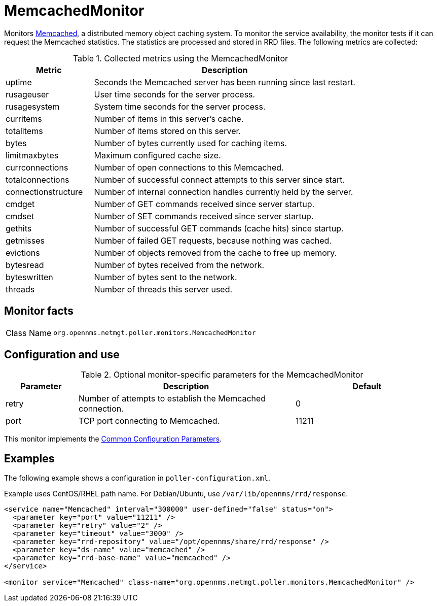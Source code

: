 
= MemcachedMonitor

Monitors link:http://memcached.org[Memcached], a distributed memory object caching system.
To monitor the service availability, the monitor tests if it can request the Memcached statistics.
The statistics are processed and stored in RRD files.
The following metrics are collected:

.Collected metrics using the MemcachedMonitor
[options="header"]
[cols="1,3"]
|===
| Metric
| Description

| uptime
| Seconds the Memcached server has been running since last restart.

| rusageuser
| User time seconds for the server process.

| rusagesystem
| System time seconds for the server process.

| curritems
| Number of items in this server's cache.

| totalitems
| Number of items stored on this server.

| bytes
| Number of bytes currently used for caching items.

| limitmaxbytes
| Maximum configured cache size.

| currconnections
| Number of open connections to this Memcached.

| totalconnections
| Number of successful connect attempts to this server since start.

| connectionstructure
| Number of internal connection handles currently held by the server.

| cmdget
| Number of GET commands received since server startup.

| cmdset
| Number of SET commands received since server startup.

| gethits
| Number of successful GET commands (cache hits) since startup.

| getmisses
| Number of failed GET requests, because nothing was cached.

| evictions
| Number of objects removed from the cache to free up memory.

| bytesread
| Number of bytes received from the network.

| byteswritten
| Number of bytes sent to the network.

| threads
| Number of threads this server used.
|===

== Monitor facts

[cols="1,7"]
|===
| Class Name
| `org.opennms.netmgt.poller.monitors.MemcachedMonitor`
|===

== Configuration and use

.Optional monitor-specific parameters for the MemcachedMonitor
[options="header"]
[cols="1,3,2"]
|===
| Parameter
| Description
| Default

| retry
| Number of attempts to establish the Memcached connection.
| 0

| port
| TCP port connecting to Memcached.
| 11211
|===

This monitor implements the <<reference:service-assurance/introduction.adoc#ref-service-assurance-monitors-common-parameters, Common Configuration Parameters>>.

== Examples

The following example shows a configuration in `poller-configuration.xml`.

Example uses CentOS/RHEL path name.
For Debian/Ubuntu, use `/var/lib/opennms/rrd/response`.

[source, xml]
----
<service name="Memcached" interval="300000" user-defined="false" status="on">
  <parameter key="port" value="11211" />
  <parameter key="retry" value="2" />
  <parameter key="timeout" value="3000" />
  <parameter key="rrd-repository" value="/opt/opennms/share/rrd/response" />
  <parameter key="ds-name" value="memcached" />
  <parameter key="rrd-base-name" value="memcached" />
</service>

<monitor service="Memcached" class-name="org.opennms.netmgt.poller.monitors.MemcachedMonitor" />
----
